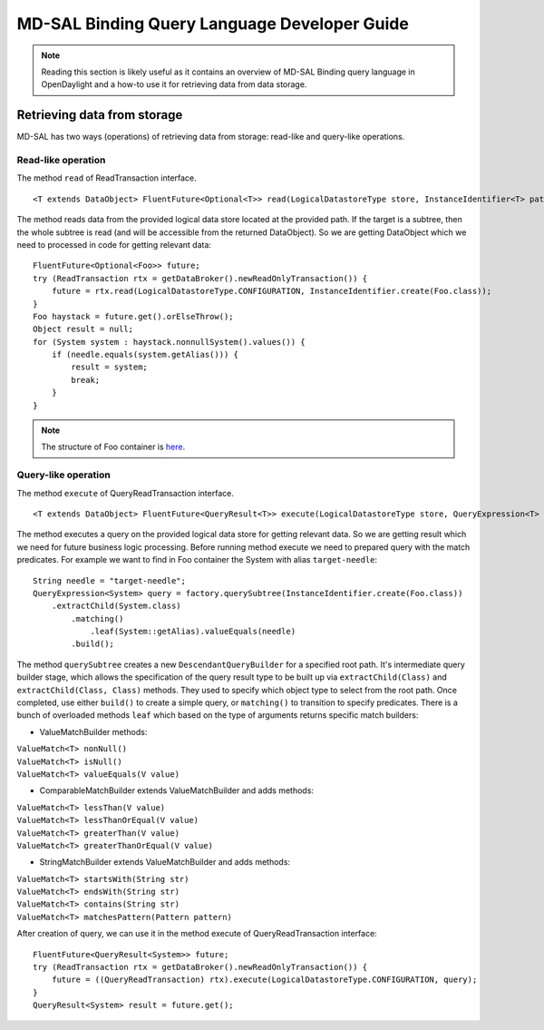 .. _mdsal-binding-dev-guide:

MD-SAL Binding Query Language Developer Guide
=============================================

.. note::

	Reading this section is likely useful as it contains an overview
	of MD-SAL Binding query language in OpenDaylight and a how-to use it for
	retrieving data from data storage.

Retrieving data from storage
----------------------------

MD-SAL has two ways (operations) of retrieving data from storage: read-like and query-like operations.

Read-like operation
~~~~~~~~~~~~~~~~~~~

The method ``read`` of ReadTransaction interface.

::

	<T extends DataObject> FluentFuture<Optional<T>> read(LogicalDatastoreType store, InstanceIdentifier<T> path);

The method reads data from the provided logical data store located at the provided path.
If the target is a subtree, then the whole subtree is read (and will be accessible from the returned DataObject).
So we are getting DataObject which we need to processed in code for getting relevant data:

::

    FluentFuture<Optional<Foo>> future;
    try (ReadTransaction rtx = getDataBroker().newReadOnlyTransaction()) {
        future = rtx.read(LogicalDatastoreType.CONFIGURATION, InstanceIdentifier.create(Foo.class));
    }
    Foo haystack = future.get().orElseThrow();
    Object result = null;
    for (System system : haystack.nonnullSystem().values()) {
        if (needle.equals(system.getAlias())) {
            result = system;
            break;
        }
    }

.. note::

	The structure of Foo container is `here`_.

.. _here: https://github.com/opendaylight/mdsal/blob/master/binding/mdsal-binding-test-model/src/main/yang/mdsal-query.yang
	
Query-like operation
~~~~~~~~~~~~~~~~~~~~

The method ``execute`` of QueryReadTransaction interface.

::

	<T extends DataObject> FluentFuture<QueryResult<T>> execute(LogicalDatastoreType store, QueryExpression<T> query);

The method executes a query on the provided logical data store for getting relevant data.
So we are getting result which we need for future business logic processing.
Before running method execute we need to prepared query with the match predicates.
For example we want to find in Foo container the System with alias ``target-needle``:

::

    String needle = "target-needle";
    QueryExpression<System> query = factory.querySubtree(InstanceIdentifier.create(Foo.class))
        .extractChild(System.class)
            .matching()
                .leaf(System::getAlias).valueEquals(needle)
            .build();

The method ``querySubtree`` creates a new ``DescendantQueryBuilder`` for a specified root path. It's intermediate query builder stage,
which allows the specification of the query result type to be built up via ``extractChild(Class)`` and 
``extractChild(Class, Class)`` methods. They used to specify which object type to select from the root path.
Once completed, use either ``build()`` to create a simple query, or ``matching()`` to transition to specify predicates.
There is a bunch of overloaded methods ``leaf`` which based on the type of arguments returns specific match builders:

- ValueMatchBuilder methods:

| ``ValueMatch<T> nonNull()``
| ``ValueMatch<T> isNull()``
| ``ValueMatch<T> valueEquals(V value)``

- ComparableMatchBuilder extends ValueMatchBuilder and adds methods:

| ``ValueMatch<T> lessThan(V value)``
| ``ValueMatch<T> lessThanOrEqual(V value)``
| ``ValueMatch<T> greaterThan(V value)``
| ``ValueMatch<T> greaterThanOrEqual(V value)``

- StringMatchBuilder extends ValueMatchBuilder and adds methods:

| ``ValueMatch<T> startsWith(String str)``
| ``ValueMatch<T> endsWith(String str)``
| ``ValueMatch<T> contains(String str)``
| ``ValueMatch<T> matchesPattern(Pattern pattern)``

After creation of query, we can use it in the method execute of QueryReadTransaction interface:

::

    FluentFuture<QueryResult<System>> future;
    try (ReadTransaction rtx = getDataBroker().newReadOnlyTransaction()) {
        future = ((QueryReadTransaction) rtx).execute(LogicalDatastoreType.CONFIGURATION, query);
    }
    QueryResult<System> result = future.get();